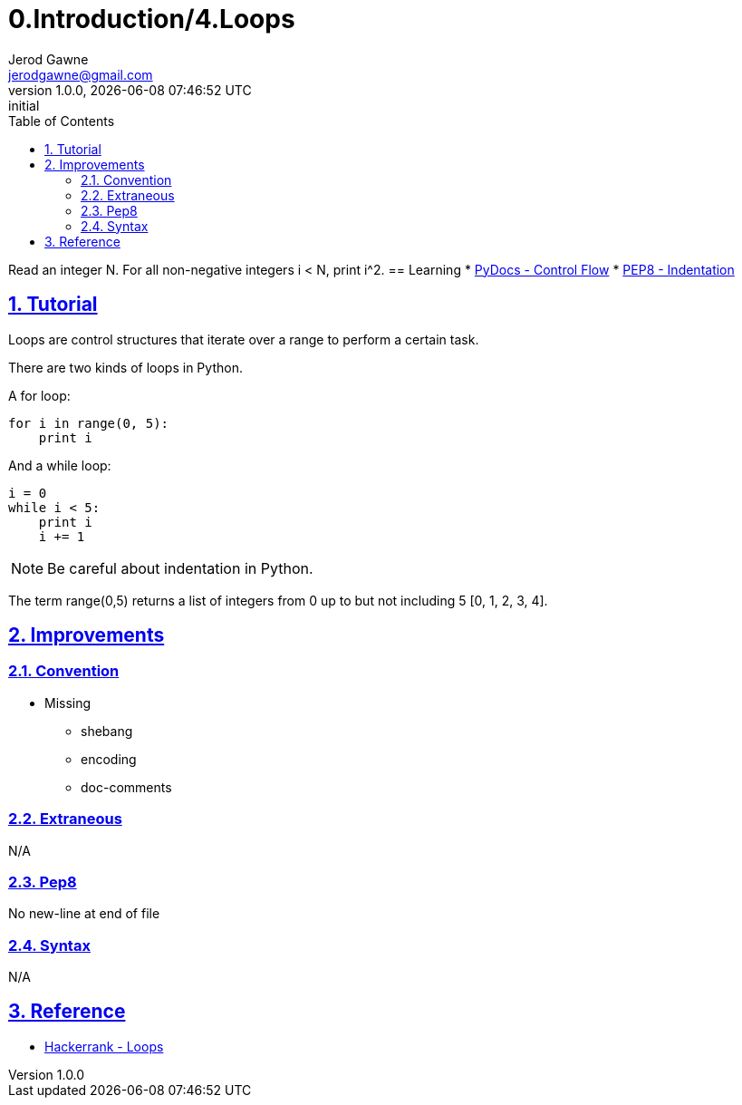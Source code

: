 :doctitle: 0.Introduction/4.Loops

:author: Jerod Gawne
:email: jerodgawne@gmail.com
:docdate: June 11, 2018

:summary: Read an integer N. For all non-negative integers i < N, print i^2.

:difficulty: easy
:time-complexity: low
:required-knowledge: control flow
:advanced-knowledge: list comprehension, arbitrary argument lists
:solution-variability: 2
:score: 10

:keywords: python, {required-knowledge}, {advanced-knowledge}
:src-uri: https://github.com/jerodg/hackerrank

:revnumber: 1.0.0
:revdate: {docdatetime}
:revremark: initial

:doctype: article
:source-highlighter: highlight.js
:sectanchors:
:sectlinks:
:sectnums:
:toc:

{summary}
== Learning
* https://docs.python.org/3.7/tutorial/controlflow.html[PyDocs - Control Flow]
* https://www.python.org/dev/peps/pep-0008/#indentation[PEP8 - Indentation]

== Tutorial
Loops are control structures that iterate over a range to perform a certain task.

There are two kinds of loops in Python.

A for loop:
[source,python,linenums]
for i in range(0, 5):
    print i

And a while loop:
[source,python,linenums]
i = 0
while i < 5:
    print i
    i += 1

NOTE: Be careful about indentation in Python.

The term range(0,5) returns a list of integers from 0 up to but not including 5
[0, 1, 2, 3, 4].

== Improvements
=== Convention
* Missing
** shebang
** encoding
** doc-comments

=== Extraneous
N/A

=== Pep8
No new-line at end of file

=== Syntax
N/A

== Reference
* https://www.hackerrank.com/challenges/python-loops[Hackerrank - Loops]
